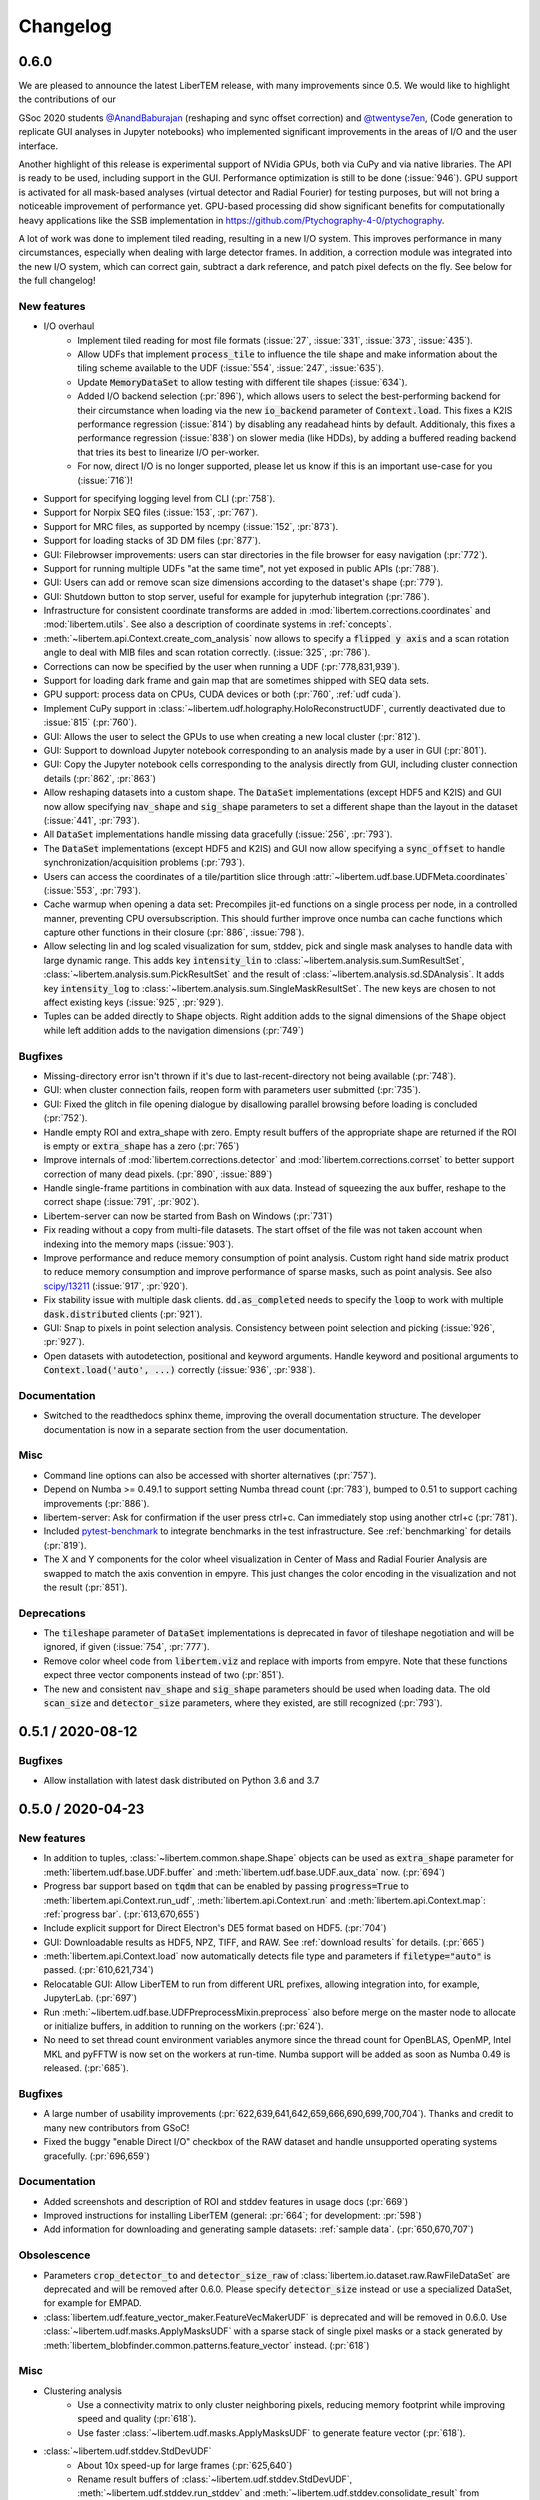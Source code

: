 Changelog
=========

.. testsetup:: *

    from libertem import api
    from libertem.executor.inline import InlineJobExecutor

    ctx = api.Context(executor=InlineJobExecutor())
    dataset = ctx.load("memory", datashape=(16, 16, 16, 16), sig_dims=2)

.. .. _continuous:

.. .. toctree::
..    :glob:
.. 
..    changelog/*/*

.. _latest:
.. _`v0-6-0`:

0.6.0
#####

We are pleased to announce the latest LiberTEM release, with many
improvements since 0.5. We would like to highlight the contributions of our

GSoc 2020 students `@AnandBaburajan <https://github.com/AnandBaburajan>`_ (reshaping and sync offset correction) and
`@twentyse7en <https://github.com/twentyse7en>`_, (Code generation to replicate GUI analyses in Jupyter notebooks) who implemented significant
improvements in the areas of I/O and the user interface.

Another highlight of this release is experimental support of NVidia GPUs, both
via CuPy and via native libraries. The API is ready to be used, including support
in the GUI. Performance optimization is still to be done (:issue:`946`).
GPU support is activated for all mask-based analyses (virtual detector and
Radial Fourier) for testing purposes, but will not bring a noticeable
improvement of performance yet. GPU-based processing did show significant
benefits for computationally heavy applications like the SSB implementation in
https://github.com/Ptychography-4-0/ptychography.

A lot of work was done to implement tiled reading, resulting in a
new I/O system. This improves performance in many circumstances, especially
when dealing with large detector frames. In addition, a correction module was
integrated into the new I/O system, which can correct gain, subtract a dark
reference, and patch pixel defects on the fly. See below for the full
changelog!

New features
------------

* I/O overhaul
   * Implement tiled reading for most file formats
     (:issue:`27`, :issue:`331`, :issue:`373`, :issue:`435`).
   * Allow UDFs that implement :code:`process_tile` to influence the tile
     shape and make information about the tiling scheme available to the UDF
     (:issue:`554`, :issue:`247`, :issue:`635`).
   * Update :code:`MemoryDataSet` to allow testing with different
     tile shapes (:issue:`634`).
   * Added I/O backend selection (:pr:`896`), which allows users to select the best-performing
     backend for their circumstance when loading via the new :code:`io_backend`
     parameter of :code:`Context.load`. This fixes a K2IS performance regression
     (:issue:`814`) by disabling any readahead hints by default. Additionaly, this fixes
     a performance regression (:issue:`838`) on slower media (like HDDs), by
     adding a buffered reading backend that tries its best to linearize I/O per-worker.
   * For now, direct I/O is no longer supported, please let us know if this is an
     important use-case for you (:issue:`716`)!
* Support for specifying logging level from CLI (:pr:`758`).
* Support for Norpix SEQ files (:issue:`153`, :pr:`767`).
* Support for MRC files, as supported by ncempy (:issue:`152`, :pr:`873`).
* Support for loading stacks of 3D DM files (:pr:`877`).
* GUI: Filebrowser improvements: users can star directories in the file browser for easy navigation (:pr:`772`).
* Support for running multiple UDFs "at the same time", not yet exposed in public APIs (:pr:`788`).
* GUI: Users can add or remove scan size dimensions according to the dataset's shape (:pr:`779`).
* GUI: Shutdown button to stop server, useful for example for jupyterhub integration (:pr:`786`).
* Infrastructure for consistent coordinate transforms are added in
  :mod:`libertem.corrections.coordinates` and :mod:`libertem.utils`. See also a
  description of coordinate systems in :ref:`concepts`.
* :meth:`~libertem.api.Context.create_com_analysis` now allows to specify a :code:`flipped y axis`
  and a scan rotation angle to deal with MIB files and scan rotation correctly. (:issue:`325`, :pr:`786`).
* Corrections can now be specified by the user when running a UDF (:pr:`778,831,939`).
* Support for loading dark frame and gain map that are sometimes shipped with SEQ data sets.
* GPU support: process data on CPUs, CUDA devices or both (:pr:`760`, :ref:`udf cuda`).
* Implement CuPy support in :class:`~libertem.udf.holography.HoloReconstructUDF`, currently deactivated due to :issue:`815` (:pr:`760`).
* GUI: Allows the user to select the GPUs to use when creating a new local cluster (:pr:`812`).
* GUI: Support to download Jupyter notebook corresponding to an analysis
  made by a user in GUI (:pr:`801`).
* GUI: Copy the Jupyter notebook cells corresponding to the
  analysis directly from GUI, including cluster connection details (:pr:`862`, :pr:`863`)
* Allow reshaping datasets into a custom shape. The :code:`DataSet` implementations (except HDF5 and K2IS)
  and GUI now allow specifying :code:`nav_shape` and :code:`sig_shape`
  parameters to set a different shape than the layout in the
  dataset (:issue:`441`, :pr:`793`).
* All :code:`DataSet` implementations handle missing data
  gracefully (:issue:`256`, :pr:`793`).
* The :code:`DataSet` implementations (except HDF5 and K2IS)
  and GUI now allow specifying a :code:`sync_offset` to
  handle synchronization/acquisition problems (:pr:`793`).
* Users can access the coordinates of a tile/partition slice
  through :attr:`~libertem.udf.base.UDFMeta.coordinates` (:issue:`553`, :pr:`793`).
* Cache warmup when opening a data set: Precompiles jit-ed functions on a single process per node, in a controlled manner,
  preventing CPU oversubscription. This should further improve once numba can cache functions which capture other functions
  in their closure (:pr:`886`, :issue:`798`).
* Allow selecting lin and log scaled visualization for sum, stddev, pick and single mask analyses 
  to handle data with large dynamic range. This adds key :code:`intensity_lin` to
  :class:`~libertem.analysis.sum.SumResultSet`, :class:`~libertem.analysis.sum.PickResultSet`
  and the result of :class:`~libertem.analysis.sd.SDAnalysis`.
  It adds key :code:`intensity_log` to :class:`~libertem.analysis.sum.SingleMaskResultSet`.
  The new keys are chosen to not affect existing keys
  (:issue:`925`, :pr:`929`).
* Tuples can be added directly to :code:`Shape` objects. Right
  addition adds to the signal dimensions of the :code:`Shape`
  object while left addition adds to the navigation
  dimensions (:pr:`749`)

Bugfixes
--------

* Missing-directory error isn't thrown if it's due to last-recent-directory not being available (:pr:`748`).
* GUI: when cluster connection fails, reopen form with parameters user submitted (:pr:`735`).
* GUI: Fixed the glitch in file opening dialogue by disallowing parallel browsing before loading is concluded (:pr:`752`).
* Handle empty ROI and extra_shape with zero. Empty result buffers of the appropriate shape are returned if the ROI
  is empty or :code:`extra_shape` has a zero (:pr:`765`)
* Improve internals of :mod:`libertem.corrections.detector` and
  :mod:`libertem.corrections.corrset` to better support correction
  of many dead pixels. (:pr:`890`, :issue:`889`)
* Handle single-frame partitions in combination with aux data.
  Instead of squeezing the aux buffer, reshape to the correct shape (:issue:`791`, :pr:`902`).
* Libertem-server can now be started from Bash on Windows (:pr:`731`)
* Fix reading without a copy from multi-file datasets. The start offset of the file was
  not taken account when indexing into the memory maps (:issue:`903`).
* Improve performance and reduce memory consumption of point analysis.
  Custom right hand side matrix product to reduce memory consumption and
  improve performance of sparse masks, such as point analysis. See also
  `scipy/13211 <https://github.com/scipy/scipy/issues/13211>`_ (:issue:`917`, :pr:`920`). 
* Fix stability issue with multiple dask clients. :code:`dd.as_completed` needs
  to specify the :code:`loop` to work with multiple :code:`dask.distributed` clients (:pr:`921`).
* GUI: Snap to pixels in point selection analysis. Consistency between point
  selection and picking (:issue:`926`, :pr:`927`).
* Open datasets with autodetection, positional and keyword arguments.
  Handle keyword and positional arguments to :code:`Context.load('auto', ...)`
  correctly (:issue:`936`, :pr:`938`).

Documentation
-------------

* Switched to the readthedocs sphinx theme, improving the overall
  documentation structure. The developer documentation is now in
  a separate section from the user documentation.

Misc
----

* Command line options can also be accessed with shorter alternatives (:pr:`757`).
* Depend on Numba >= 0.49.1 to support setting Numba thread count (:pr:`783`), bumped to 0.51
  to support caching improvements (:pr:`886`).
* libertem-server: Ask for confirmation if the user press ctrl+c. Can immediately stop using
  another ctrl+c (:pr:`781`).
* Included `pytest-benchmark <https://pytest-benchmark.readthedocs.io/en/latest/usage.html>`_
  to integrate benchmarks in the test infrastructure. See :ref:`benchmarking` for details (:pr:`819`).
* The X and Y components for the color wheel visualization in Center of
  Mass and Radial Fourier Analysis are swapped to match the axis convention in
  empyre. This just changes the color encoding in the visualization and not the
  result (:pr:`851`).

Deprecations
------------

* The :code:`tileshape` parameter of :code:`DataSet` implementations is deprecated in
  favor of tileshape negotiation and will be ignored, if given (:issue:`754`, :pr:`777`).
* Remove color wheel code from :code:`libertem.viz` and replace with imports from empyre.
  Note that these functions expect three vector components instead of two (:pr:`851`).
* The new and consistent :code:`nav_shape` and :code:`sig_shape` parameters should be used
  when loading data. The old :code:`scan_size` and :code:`detector_size` parameters,
  where they existed, are still recognized (:pr:`793`).

.. _`v0-5-1`:

0.5.1 / 2020-08-12
##################

.. image:: https://zenodo.org/badge/DOI/10.5281/zenodo.3982290.svg
   :target: https://doi.org/10.5281/zenodo.3982290

Bugfixes
--------

* Allow installation with latest dask distributed on Python 3.6 and 3.7

.. _`v0-5-0`:

0.5.0 / 2020-04-23
##################

.. image:: https://zenodo.org/badge/DOI/10.5281/zenodo.3763313.svg
   :target: https://doi.org/10.5281/zenodo.3763313

New features
------------

* In addition to tuples, :class:`~libertem.common.shape.Shape` objects can be used as
  :code:`extra_shape` parameter for :meth:`libertem.udf.base.UDF.buffer` and
  :meth:`libertem.udf.base.UDF.aux_data` now. (:pr:`694`)
* Progress bar support based on :code:`tqdm` that can be enabled by passing
  :code:`progress=True` to :meth:`libertem.api.Context.run_udf`,
  :meth:`libertem.api.Context.run` and :meth:`libertem.api.Context.map`: :ref:`progress bar`. (:pr:`613,670,655`)
* Include explicit support for Direct Electron's DE5 format based on HDF5. (:pr:`704`)
* GUI: Downloadable results as HDF5, NPZ, TIFF, and RAW. See
  :ref:`download results` for details. (:pr:`665`)
* :meth:`libertem.api.Context.load` now automatically detects file
  type and parameters if :code:`filetype="auto"` is passed. (:pr:`610,621,734`)
* Relocatable GUI: Allow LiberTEM to run from different URL prefixes, allowing integration into,
  for example, JupyterLab. (:pr:`697`)
* Run :meth:`~libertem.udf.base.UDFPreprocessMixin.preprocess` also before merge on
  the master node to allocate or initialize buffers, in addition to running on the
  workers (:pr:`624`).
* No need to set thread count environment variables anymore since the thread count
  for OpenBLAS, OpenMP, Intel MKL and pyFFTW is now set on the workers at run-time.
  Numba support will be added as soon as Numba 0.49 is released. (:pr:`685`).

Bugfixes
--------

* A large number of usability improvements (:pr:`622,639,641,642,659,666,690,699,700,704`).
  Thanks and credit to many new contributors from GSoC!
* Fixed the buggy "enable Direct I/O" checkbox of the RAW dataset and
  handle unsupported operating systems gracefully. (:pr:`696,659`)


Documentation
-------------

* Added screenshots and description of ROI
  and stddev features in usage docs (:pr:`669`)
* Improved instructions for installing LiberTEM
  (general: :pr:`664`; for development: :pr:`598`)
* Add information for downloading and generating sample
  datasets: :ref:`sample data`. (:pr:`650,670,707`)

Obsolescence
------------

* Parameters :code:`crop_detector_to` and :code:`detector_size_raw` of
  :class:`libertem.io.dataset.raw.RawFileDataSet` are deprecated and will be removed
  after 0.6.0. Please specify :code:`detector_size` instead or use a specialized DataSet, for example for EMPAD.
* :class:`libertem.udf.feature_vector_maker.FeatureVecMakerUDF` is deprecated
  and will be removed in 0.6.0. Use :class:`~libertem.udf.masks.ApplyMasksUDF`
  with a sparse stack of single pixel masks or a stack generated by
  :meth:`libertem_blobfinder.common.patterns.feature_vector` instead.
  (:pr:`618`)

Misc
----

* Clustering analysis
   + Use a connectivity matrix to only cluster neighboring pixels,
     reducing memory footprint while improving speed and quality (:pr:`618`).
   + Use faster :class:`~libertem.udf.masks.ApplyMasksUDF` to generate feature
     vector (:pr:`618`).
* :class:`~libertem.udf.stddev.StdDevUDF`
   + About 10x speed-up for large frames (:pr:`625,640`)
   + Rename result buffers of :class:`~libertem.udf.stddev.StdDevUDF`,
     :meth:`~libertem.udf.stddev.run_stddev` and
     :meth:`~libertem.udf.stddev.consolidate_result` from :code:`'sum_frame'` to
     :code:`'sum'`, :code:`'num_frame'` to :code:`'num_frames'` (:pr:`640`)
   + Resolve ambiguity between variance and sum of variances in result buffer names of
     :class:`~libertem.udf.stddev.StdDevUDF`,
     :meth:`~libertem.udf.stddev.run_stddev` and
     :meth:`~libertem.udf.stddev.consolidate_result`. (:pr:`640`)
* LiberTEM works with Python 3.8 for experimental use. A context using a remote Dask.Distributed cluster
  can lead to lock-ups or errors with Python 3.8. The default local Dask.Distributed context works.
* Improve performance with large tiles. (:pr:`649`)
* :class:`~libertem.udf.sum.SumUDF` moved to the :mod:`libertem.udf` folder (:pr:`613`).
* Make sure the signal dimension of result buffer slices can be
  flattened without creating an implicit copy (:pr:`738`, :issue:`739`)

Many thanks to the contributors to this release: :user:`AnandBaburajan`,
:user:`twentyse7en`, :user:`sayandip18`, :user:`bdalevin`, :user:`saisunku`,
:user:`Iamshankhadeep`, :user:`abiB27`, :user:`sk1p`, :user:`uellue`

.. _`v0-4-1`:

0.4.1 / 2020-02-18
##################

.. image:: https://zenodo.org/badge/DOI/10.5281/zenodo.3674003.svg
   :target: https://doi.org/10.5281/zenodo.3674003

This is a bugfix release, mainly constraining the :code:`msgpack` dependency,
as distributed is not compatible to version 1.0 yet. It also contains
important fixes in the HDF5 dataset.

Bugfixes
--------

* Fix HDF5 with automatic tileshape (:pr:`608`)
* Fix reading from HDF5 with roi beyond the first partition (:pr:`606`)
* Add version constraint on msgpack

.. _`v0-4-0`:

0.4.0 / 2020-02-13
##################

.. image:: https://zenodo.org/badge/DOI/10.5281/zenodo.3666686.svg
   :target: https://doi.org/10.5281/zenodo.3666686

The main points of this release are the :ref:`job deprecation` and restructuring
of our packaging, namely :ref:`extracting the blobfinder module <restructuring-0-4>`.

New features
------------

* :code:`dtype` support for UDFs :ref:`udf dtype` (:issue:`549`, :pr:`550`)
* Dismiss error messages via keyboard: allows pressing the escape key to close all currently open error messages (:issue:`437`)
* ROI doesn't have any effect if in pick mode, so we hide the dropdown in that case (:issue:`511`)
* Make tileshape parameter of HDF5 DataSet optional (:pr:`578`)
* Open browser after starting the server. Enabled by default, can be disabled using --no-browser (:issue:`81`, :pr:`580`)
* Implement :class:`libertem.udf.masks.ApplyMasksUDF` as a replacement of ApplyMasksJob (:issue:`549`, :pr:`550`)
* Implement :class:`libertem.udf.raw.PickUDF` as a replacement of PickFrameJob (:issue:`549`, :pr:`550`)
 
Bug fixes
---------

* Fix FRMS6 in a distributed setting. We now make sure to only do I/O in methods that are running on worker nodes (:pr:`531`).
* Fixed loading of nD HDF5 files. Previously the HDF5 DataSet was hardcoded for
  4D data - now, arbitraty dimensions should be supported (:issue:`574`, :pr:`567`)
* Fix :code:`DaskJobExecutor.run_each_host`. Need to pass :code:`pure=False` to ensure multiple runs of the function (:pr:`528`).

Obsolescence
------------

* Because HDFS support is right now not tested (and to my knowledge also not
  used) and the upstream :code:`hdfs3` project is not actively maintained, remove
  support for HDFS. :code:`ClusterDataSet` or :code:`CachedDataSet` should be used
  instead (:issue:`38`, :pr:`534`).

Misc
----

* Depend on distributed>=2.2.0 because of an API change. (:pr:`577`)
* All analyses ported from Job to UDF back-end. The Job-related code remains for now for comparison purposes (:issue:`549`, :pr:`550`)

.. _`job deprecation`:

Job API deprecation
-------------------

The original Job API of LiberTEM is superseded by the new :ref:`user-defined
functions` API with release 0.4.0. See :issue:`549` for a detailed overview
of the changes. The UDF API brings the following advantages:

* Support for regions of interest (ROIs).
* Easier to implement, extend and re-use UDFs compared to Jobs.
* Clean separation between back-end implementation details and application-specific code.
* Facilities to implement non-trivial operations, see :ref:`advanced udf`.
* Performance is at least on par.

For that reason, the Job API has become obsolete. The existing public
interfaces, namely :meth:`libertem.api.Context.create_mask_job` and
:meth:`libertem.api.Context.create_pick_job`, will be supported in LiberTEM for
two more releases after 0.4.0, i.e. including 0.6.0. Using the Job API will
trigger deprecation warnings starting with this release. The new
:class:`~libertem.udf.masks.ApplyMasksUDF` replaces
:class:`~libertem.job.masks.ApplyMasksJob`, and :class:`~libertem.udf.raw.PickUDF`
replaces :class:`~libertem.job.raw.PickFrameJob`.

The Analysis classes that relied on the Job API as a back-end are already ported
to the corresponding UDF back-end. The new back-end may lead to minor
differences in behavior, such as a change of returned dtype. The legacy code for
using a Job back-end will remain until 0.6.0 and can be activated during the
transition period by setting :code:`analysis.TYPE = 'JOB'` before running.

From :class:`~libertem.job.masks.ApplyMasksJob` to :class:`~libertem.udf.masks.ApplyMasksUDF`
.............................................................................................

Main differences:

* :class:`~libertem.udf.masks.ApplyMasksUDF` returns the result with the first
  axes being the dataset's navigation axes. The last dimension is the mask
  index. :class:`~libertem.job.masks.ApplyMasksJob` used to return transposed
  data with flattened navigation dimension.
* Like all UDFs, running an :class:`~libertem.udf.masks.ApplyMasksUDF` returns a
  dictionary. The result data is accessible with key :code:`'intensity'` as a
  :class:`~libertem.common.buffers.BufferWrapper` object.
* ROIs are supported now, like in all UDFs.

.. testsetup:: jobdeprecation

    import numpy as np
    import libertem
    import matplotlib.pyplot as plt

    def all_ones():
        return np.ones((16, 16))

    def single_pixel():
        buf = np.zeros((16, 16))
        buf[7, 7] = 1
        return buf

Previously with :class:`~libertem.job.masks.ApplyMasksJob`:

.. testcode:: jobdeprecation

    # Deprecated!
    mask_job = ctx.create_mask_job(
      factories=[all_ones, single_pixel],
      dataset=dataset
    )
    mask_job_result = ctx.run(mask_job)

    plt.imshow(mask_job_result[0].reshape(dataset.shape.nav))

Now with :class:`~libertem.udf.masks.ApplyMasksUDF`:

.. testcode:: jobdeprecation

    mask_udf = libertem.udf.masks.ApplyMasksUDF(
      mask_factories=[all_ones, single_pixel]
    )
    mask_udf_result = ctx.run_udf(dataset=dataset, udf=mask_udf)

    plt.imshow(mask_udf_result['intensity'].data[..., 0])

From :class:`~libertem.job.raw.PickFrameJob` to :class:`~libertem.udf.raw.PickUDF`
..................................................................................

:class:`~libertem.job.raw.PickFrameJob` allowed to pick arbitrary contiguous
slices in both navigation and signal dimension. In practice, however, it was
mostly used to extract single complete frames.
:class:`~libertem.udf.raw.PickUDF` allows to pick the *complete* signal
dimension from an arbitrary non-contiguous region of interest in navigation
space by specifying a ROI.

If necessary, more complex subsets of a dataset can be extracted by constructing
a suitable subset of an identity matrix for the signal dimension and using it
with ApplyMasksUDF and the appropriate ROI for the navigation dimension.
Alternatively, it is now easily possible to implement a custom UDF for this
purpose. Performing the complete processing through an UDF on the worker nodes
instead of loading the data to the central node may be a viable alternative as
well.

:class:`~libertem.udf.raw.PickUDF` now returns data in the native :code:`dtype`
of the dataset. Previously, :class:`~libertem.job.raw.PickFrameJob` converted to
floats.

Using :meth:`libertem.api.Context.create_pick_analysis` continues to be the
recommended convenience function to pick single frames.

.. _`restructuring-0-4`:

Restructuring into sub-packages
-------------------------------

We are currently restructuring LiberTEM into packages that can be installed and
used independently, see :issue:`261`. This will be a longer process and changes
the import locations.

* `Blobfinder <https://libertem.github.io/LiberTEM-blobfinder/>`_ is the first
  module separated in 0.4.0.
* See :ref:`packages` for a current overview of sub-packages.

For a transition period, importing from the previous locations is supported but
will trigger a :code:`FutureWarning`. See :ref:`show warnings` on how to
activate deprecation warning messages, which is strongly recommended while the
restructuring is ongoing.

.. _`v0-3-0`:

0.3.0 / 2019-12-12
##################

.. image:: https://zenodo.org/badge/DOI/10.5281/zenodo.3572855.svg
   :target: https://doi.org/10.5281/zenodo.3572855

New features
------------

* Make OOP based composition and subclassing easier for
  :class:`~libertem.udf.blobfinder.correlation.CorrelationUDF` (:pr:`466`)
* Introduce plain circular match pattern :class:`~libertem.udf.blobfinder.patterns.Circular` (:pr:`469`)
* Distributed sharded dataset :class:`~libertem.io.dataset.cluster.ClusterDataSet` (:issue:`136`, :issue:`457`)
* Support for caching data sets :class:`~libertem.io.dataset.cached.CachedDataSet`
  from slower storage (NFS, spinning metal) on fast local storage (:pr:`471`)
* :ref:`Clustering` analysis (:pr:`401,408` by :user:`kruzaeva`).
* :class:`libertem.io.dataset.dm.DMDataSet` implementation based on ncempy (:pr:`497`)
    * Adds a new :meth:`~libertem.executor.base.JobExecutor.map` executor primitive. Used to concurrently
      read the metadata for DM3/DM4 files on initialization.
    * Note: no support for the web GUI yet, as the naming patterns for DM file series varies wildly. Needs
      changes in the file dialog.
* Speed up of up to 150x for correlation-based peak refinement in
  :mod:`libertem.udf.blobfinder.correlation` with a Numba-based pipeline (:pr:`468`)
* Introduce :class:`~libertem.udf.blobfinder.correlation.FullFrameCorrelationUDF` which
  correlates a large number (several hundred) of small peaks (10x10) on small
  frames (256x256) faster than
  :class:`~libertem.udf.blobfinder.correlation.FastCorrelationUDF` and
  :class:`~libertem.udf.blobfinder.correlation.SparseCorrelationUDF` (:pr:`468`)
* Introduce :class:`~libertem.udf.UDFPreprocessMixin` (:pr:`464`)
* Implement iterator over :class:`~libertem.analysis.base.AnalysisResultSet` (:pr:`496`)
* Add hologram simulation
  :func:`libertem.utils.generate.hologram_frame` (:pr:`475`)
* Implement Hologram reconstruction UDF
  :class:`libertem.udf.holography.HoloReconstructUDF` (:pr:`475`)

Bug fixes
---------

* Improved error and validation handling when opening files with GUI (:issue:`433,442`)
* Clean-up and improvements of :class:`libertem.analysis.fullmatch.FullMatcher` (:pr:`463`)
* Ensure that RAW dataset sizes are calculated as int64 to avoid integer overflows (:pr:`495`, :issue:`493`)
* Resolve shape mismatch issue and simplify dominant order calculation in Radial Fourier Analysis (:pr:`502`)
* Actually pass the :code:`enable_direct` parameter from web API to the DataSet

Documentation
-------------

* Created :ref:`authorship` (:pr:`460,483`)
* Change management process (:issue:`443`, :pr:`451,453`)
* Documentation for :ref:`crystallinity map` and :ref:`clustering` analysis (:pr:`408` by :user:`kruzaeva`)
* Instructions for profiling slow tests (:issue:`447`, :pr:`448`)
* Improve API reference on Analysis results (:issue:`494`, :pr:`496`)
* Restructure and update the API reference for a number of UDFs and
  other application-specific code (:issue:`503`, :pr:`507,508`)

Obsolescence
------------

* The Job interface is planned to be replaced with an implementation based on UDFs in one of the upcoming releases.

Misc
----

* Split up the blobfinder code between several files to reduce file size (:pr:`468`)

.. _`v0-2-2`:

0.2.2 / 2019-10-14
##################

.. image:: https://zenodo.org/badge/DOI/10.5281/zenodo.3489385.svg
   :target: https://doi.org/10.5281/zenodo.3489385

Point release to fix a number of minor issues, most notably PR :pr:`439` that
should have been merged for version 0.2.

Bug fixes
---------

* Trigger a timeout when guessing parameters for HDF5 takes too long (:issue:`440` , :pr:`449`)
* Slightly improved error and validation handling when opening files with GUI (:commit:`ec74c1346d93eff58d9e2201a7ead5af7aa7cf44`)
* Recognize BLO file type (:issue:`432`)
* Fixed a glitch where negative peak elevations were possible (:pr:`446`)
* Update examples to match 0.2 release (:pr:`439`)

.. _`v0-2-1`:

0.2.1 / 2019-10-07
##################

.. image:: https://zenodo.org/badge/DOI/10.5281/zenodo.3474968.svg
   :target: https://doi.org/10.5281/zenodo.3474968

Point release to fix a bug in the Zenodo upload for production releases.

.. _`v0-2-0`:

0.2.0 / 2019-10-07
##################

This release constitutes a major update after almost a year of development.
Systematic change management starts with this release.

This is the `release message <https://groups.google.com/d/msg/libertem/p7MVoVqXOs0/vP_tu6K7CwAJ>`_: 

User-defined functions
----------------------

LiberTEM 0.2 offers a new API to define a wide range of user-defined reduction
functions (UDFs) on distributed data. The interface and implementation offers a
number of unique features:

* Reductions are defined as functions that are executed on subsets of the data.
  That means they are equally suitable for distributed computing, for interactive
  display of results from a progressing calculation, and for handling live data¹.
* Interfaces adapted to both simple and complex use cases: From a simple map()
  functionality to complex multi-stage reductions.
* Rich options to define input and output data for the reduction functions, which
  helps to implement non-trivial operations efficiently within a single pass over
  the input data.
* Composition and extension through object oriented programming
* Interfaces that allow highly efficient processing: locality of reference, cache
  efficiency, memory handling

Introduction: https://libertem.github.io/LiberTEM/udf.html

Advanced features: https://libertem.github.io/LiberTEM/udf/advanced.html

A big shoutout to Alex (:user:`sk1p`) who developed it! 🏆

¹User-defined functions will work on live data without modification as soon as
LiberTEM implements back-end support for live data, expected in 2020.

Support for 4D STEM applications
--------------------------------

In parallel to the UDF interface, we have implemented a number of applications
that make use of the new facilities:

* Correlation-based peak finding and refinement for CBED (credit: Karina Ruzaeva :user:`kruzaeva`)
* Strain mapping
* Clustering
* Fluctuation EM
* Radial Fourier Series (advanced Fluctuation EM)

More details and examples: https://libertem.github.io/LiberTEM/applications.html

Extended documentation
----------------------

We have greatly improved the coverage of our documentation:
https://libertem.github.io/LiberTEM/index.html#documentation

Fully automated release pipeline
--------------------------------

Alex (:user:`sk1p`) invested a great deal of effort into fully automating our release
process. From now on, we will be able to release more often, including service
releases. 🚀

Basic dask.distributed array integration
----------------------------------------

LiberTEM can generate efficient dask.distributed arrays from all supported
dataset types with this release. That means it should be possible to use our high-performance file
readers in applications outside of LiberTEM.

File formats
------------

Support for various file formats has improved. More details:
https://libertem.github.io/LiberTEM/formats.html

.. _`v0-1-0`:

0.1.0 / 2018-11-06
##################

Initial release of a minimum viable product and proof of concept.

Support for applying masks with high throughput on distributed systems with
interactive web GUI display and scripting capability.
